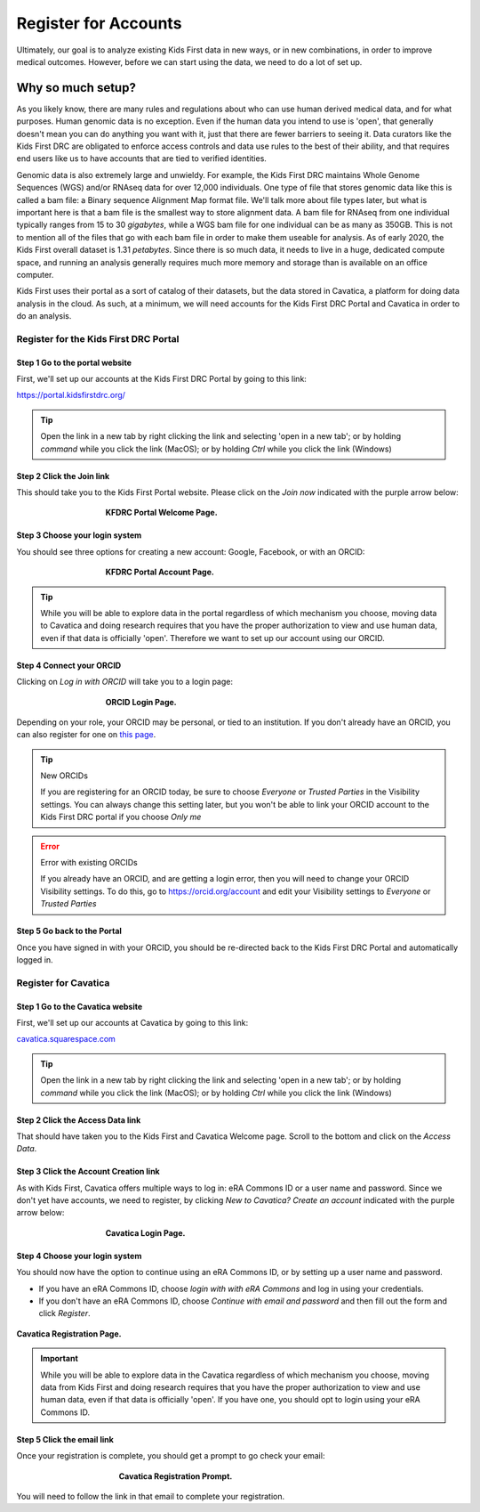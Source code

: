 ===========================
Register for Accounts
===========================

.. role:: underline
    :class: underline

Ultimately, our goal is to analyze existing Kids First data in new ways, or in new
combinations, in order to improve medical outcomes. However, before we can start using
the data, we need to do a lot of set up.


Why so much setup?
======================================

As you likely know, there are many rules
and regulations about who can use human derived medical data, and for what purposes.
Human genomic data is no exception. Even if the human data you intend to use is
'open', that generally doesn't mean you can do anything you want with it, just that
there are fewer barriers to seeing it. Data curators like the Kids First DRC are
obligated to enforce access controls and data use rules to the best of their ability,
and that requires end users like us to have accounts that are tied to verified identities.

Genomic data is also extremely large and unwieldy.
For example, the Kids First DRC maintains Whole Genome Sequences (WGS) and/or RNAseq data for over
12,000 individuals. One type of file that stores genomic data like this is called
a bam file: a :underline:`B`\inary sequence :underline:`A`\lignment :underline:`M`\ap
format file. We'll talk more about file types later, but what is important here is
that a bam file is the smallest way to store alignment data.
A bam file for RNAseq from one individual typically ranges
from 15 to 30 *gigabytes*, while a WGS bam file for one individual can be as many
as 350GB. This is not to mention all of the files that go with each bam file in
order to make them useable for analysis. As of early 2020, the Kids First overall dataset is
1.31 *petabytes*. Since there is so much data, it needs to live in a huge, dedicated compute space,
and running an analysis generally requires much more memory and storage than is
available on an office computer.

Kids First uses their portal as a sort of catalog of their datasets, but the data
stored in Cavatica, a platform for doing data analysis in the cloud. As such, at
a minimum, we will need accounts for the Kids First DRC Portal and Cavatica in
order to do an analysis.

**************************************
Register for the Kids First DRC Portal
**************************************

Step 1 Go to the portal website
***********************************


First, we'll set up our accounts at the Kids First DRC Portal by going to this link:

`https://portal.kidsfirstdrc.org/ <https://portal.kidsfirstdrc.org/>`_

.. tip::
   Open the link in a new tab by right clicking the link and selecting 'open in a new tab'; or
   by holding `command` while you click the link (MacOS); or by holding `Ctrl` while you click
   the link (Windows)


Step 2 Click the Join link
***********************************

This should take you to the Kids First Portal website. Please click on the `Join now` indicated with the purple arrow below:

.. figure:: ./images/KidsFirstPortal_1.png
   :align: center
   :figwidth: 60 %

   **KFDRC Portal Welcome Page.**



Step 3 Choose your login system
**************************************

You should see three options for creating a new account: Google, Facebook, or with an ORCID:

.. figure:: ./images/KidsFirstPortal_2.png
   :align: center
   :figwidth: 60 %

   **KFDRC Portal Account Page.**

.. tip::

   While you will be able to explore data in the portal regardless of which mechanism
   you choose, moving data to Cavatica and doing research requires that you have the
   proper authorization to view and use human data, even if that data is officially 'open'.
   Therefore we want to set up our account using our ORCID.

Step 4 Connect your ORCID
**************************************

Clicking on `Log in with ORCID` will take you to a login page:

.. figure:: ./images/KidsFirstPortal_3.png
   :align: center
   :figwidth: 60 %

   **ORCID Login Page.**


Depending on your role, your ORCID may be personal, or tied to an institution. If
you don't already have an ORCID, you can also register for one on `this page <https://orcid.org/register>`_.

.. tip:: New ORCIDs

   If you are registering for an ORCID today, be sure to choose `Everyone` or `Trusted Parties` in the
   Visibility settings. You can always change this setting later, but you won't be
   able to link your ORCID account to the Kids First DRC portal if you choose `Only me`


.. error:: Error with existing ORCIDs

   If you already have an ORCID, and are getting a login error,
   then you will need to change your ORCID Visibility settings. To do this, go to
   `https://orcid.org/account <https://orcid.org/account>`_ and edit your Visibility
   settings to `Everyone` or `Trusted Parties`



Step 5 Go back to the Portal
**************************************

Once you have signed in with your ORCID, you should be re-directed back to the
Kids First DRC Portal and automatically logged in.

**************************************
Register for Cavatica
**************************************

Step 1 Go to the Cavatica website
**************************************


First, we'll set up our accounts at Cavatica by going to this link:

`cavatica.squarespace.com <cavatica.squarespace.com>`_

.. tip::
   Open the link in a new tab by right clicking the link and selecting 'open in a new tab'; or
   by holding `command` while you click the link (MacOS); or by holding `Ctrl` while you click
   the link (Windows)



Step 2 Click the Access Data link
*************************************

That should have taken you to the Kids First and Cavatica Welcome page. Scroll to the bottom
and click on the `Access Data`.


Step 3 Click the Account Creation link
****************************************

As with Kids First, Cavatica offers multiple ways to log in: eRA Commons ID or a user name and password.
Since we don't yet have accounts, we need to register, by clicking `New to Cavatica? Create an account`
indicated with the purple arrow below:

.. figure:: ./images/Cavatica_1.png
   :align: center
   :figwidth: 60 %

   **Cavatica Login Page.**



Step 4 Choose your login system
**************************************

You should now have the option to continue using an eRA Commons ID, or by setting up a user
name and password.

* If you have an eRA Commons ID, choose `login with with eRA Commons` and log in using your credentials.

* If you don't have an eRA Commons ID, choose `Continue with email and password`
  and then fill out the form and click `Register`.


.. figure:: ./images/Cavatica_2.png
   :align: center

   **Cavatica Registration Page.**


.. important::

   While you will be able to explore data in the Cavatica regardless of which mechanism
   you choose, moving data from Kids First and doing research requires that you have the
   proper authorization to view and use human data, even if that data is officially 'open'.
   If you have one, you should opt to login using your eRA Commons ID.

Step 5 Click the email link
**************************************

Once your registration is complete, you should get a prompt to go check your email:

   .. figure:: ./images/Cavatica_3.png
      :align: center
      :figwidth: 60 %

      **Cavatica Registration Prompt.**

You will need to follow the link in that email to complete your registration.

